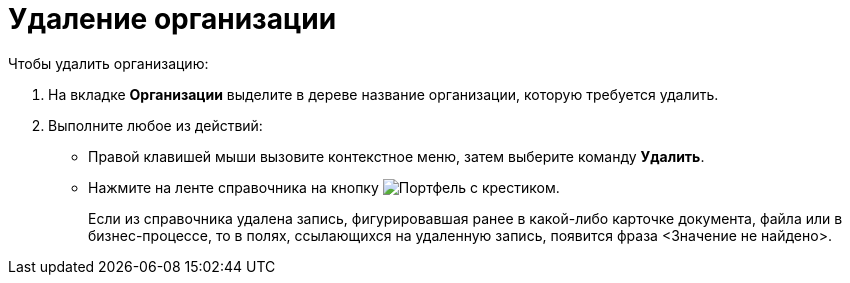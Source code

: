 = Удаление организации

.Чтобы удалить организацию:
. На вкладке *Организации* выделите в дереве название организации, которую требуется удалить.
. Выполните любое из действий:
+
* Правой клавишей мыши вызовите контекстное меню, затем выберите команду *Удалить*.
* Нажмите на ленте справочника на кнопку image:buttons/delete-dept.png[Портфель с крестиком].
+
Если из справочника удалена запись, фигурировавшая ранее в какой-либо карточке документа, файла или в бизнес-процессе, то в полях, ссылающихся на удаленную запись, появится фраза <Значение не найдено>.
